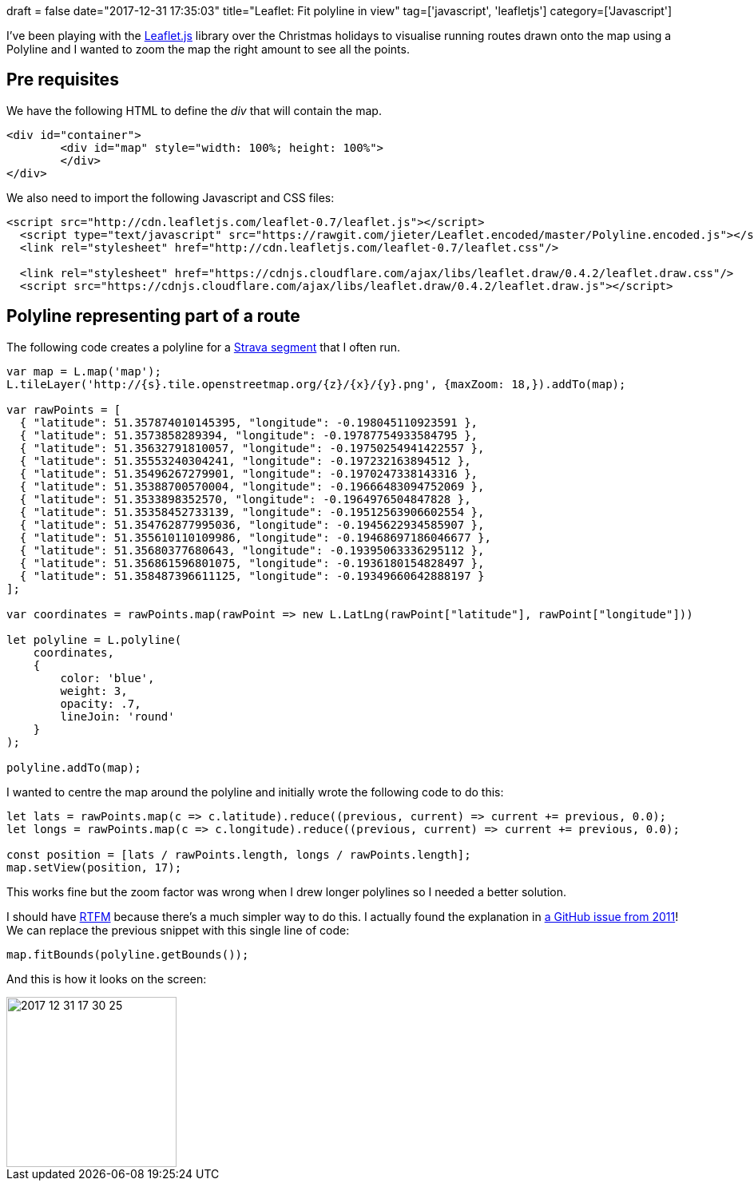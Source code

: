 +++
draft = false
date="2017-12-31 17:35:03"
title="Leaflet: Fit polyline in view"
tag=['javascript', 'leafletjs']
category=['Javascript']
+++

I've been playing with the http://leafletjs.com/reference-1.2.0.html[Leaflet.js] library over the Christmas holidays to visualise running routes drawn onto the map using a Polyline and I wanted to zoom the map the right amount to see all the points.

== Pre requisites

We have the following HTML to define the +++<cite>+++div+++</cite>+++ that will contain the map.

[source,html]
----

<div id="container">
	<div id="map" style="width: 100%; height: 100%">
	</div>
</div>
----

We also need to import the following Javascript and CSS files:

[source,html]
----

<script src="http://cdn.leafletjs.com/leaflet-0.7/leaflet.js"></script>
  <script type="text/javascript" src="https://rawgit.com/jieter/Leaflet.encoded/master/Polyline.encoded.js"></script>
  <link rel="stylesheet" href="http://cdn.leafletjs.com/leaflet-0.7/leaflet.css"/>

  <link rel="stylesheet" href="https://cdnjs.cloudflare.com/ajax/libs/leaflet.draw/0.4.2/leaflet.draw.css"/>
  <script src="https://cdnjs.cloudflare.com/ajax/libs/leaflet.draw/0.4.2/leaflet.draw.js"></script>
----

== Polyline representing part of a route

The following code creates a polyline for a https://www.strava.com/segments/15311748[Strava segment] that I often run.

[source,javascript]
----

var map = L.map('map');
L.tileLayer('http://{s}.tile.openstreetmap.org/{z}/{x}/{y}.png', {maxZoom: 18,}).addTo(map);

var rawPoints = [
  { "latitude": 51.357874010145395, "longitude": -0.198045110923591 },
  { "latitude": 51.3573858289394, "longitude": -0.19787754933584795 },
  { "latitude": 51.35632791810057, "longitude": -0.19750254941422557 },
  { "latitude": 51.35553240304241, "longitude": -0.197232163894512 },
  { "latitude": 51.35496267279901, "longitude": -0.1970247338143316 },
  { "latitude": 51.35388700570004, "longitude": -0.19666483094752069 },
  { "latitude": 51.3533898352570, "longitude": -0.1964976504847828 },
  { "latitude": 51.35358452733139, "longitude": -0.19512563906602554 },
  { "latitude": 51.354762877995036, "longitude": -0.1945622934585907 },
  { "latitude": 51.355610110109986, "longitude": -0.19468697186046677 },
  { "latitude": 51.35680377680643, "longitude": -0.19395063336295112 },
  { "latitude": 51.356861596801075, "longitude": -0.1936180154828497 },
  { "latitude": 51.358487396611125, "longitude": -0.19349660642888197 }
];

var coordinates = rawPoints.map(rawPoint => new L.LatLng(rawPoint["latitude"], rawPoint["longitude"]))

let polyline = L.polyline(
    coordinates,
    {
        color: 'blue',
        weight: 3,
        opacity: .7,
        lineJoin: 'round'
    }
);

polyline.addTo(map);
----

I wanted to centre the map around the polyline and initially wrote the following code to do this:

[source,javascript]
----

let lats = rawPoints.map(c => c.latitude).reduce((previous, current) => current += previous, 0.0);
let longs = rawPoints.map(c => c.longitude).reduce((previous, current) => current += previous, 0.0);

const position = [lats / rawPoints.length, longs / rawPoints.length];
map.setView(position, 17);
----

This works fine but the zoom factor was wrong when I drew longer polylines so I needed a better solution.

I should have http://leafletjs.com/reference-1.2.0.html#polyline[RTFM] because there's a much simpler way to do this. I actually found the explanation in https://github.com/Leaflet/Leaflet/issues/360[a GitHub issue from 2011]! We can replace the previous snippet with this single line of code:

[source,javascript]
----

map.fitBounds(polyline.getBounds());
----

And this is how it looks on the screen:

image::{{<siteurl>}}/uploads/2017/12/2017-12-31_17-30-25.png[2017 12 31 17 30 25,213]
